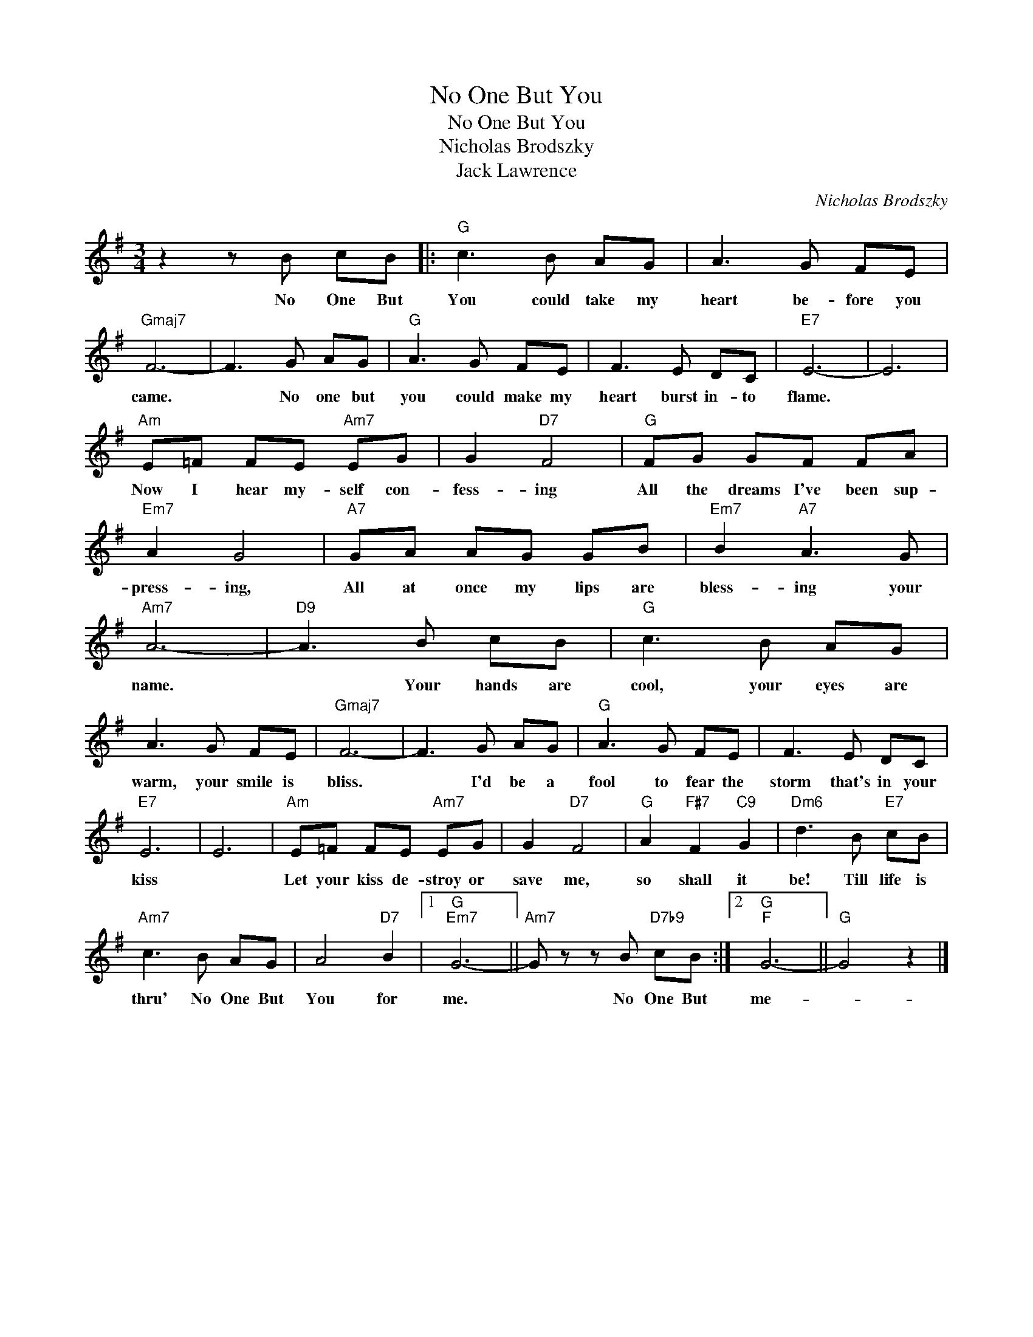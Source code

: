 X:1
T:No One But You
T:No One But You
T:Nicholas Brodszky
T:Jack Lawrence
C:Nicholas Brodszky
Z:All Rights Reserved
L:1/8
M:3/4
K:G
V:1 treble 
%%MIDI program 40
%%MIDI control 7 100
%%MIDI control 10 64
V:1
 z2 z B cB |:"G" c3 B AG | A3 G FE |"Gmaj7" F6- | F3 G AG |"G" A3 G FE | F3 E DC |"E7" E6- | E6 | %9
w: No One But|You could take my|heart be- fore you|came.|* No one but|you could make my|heart burst in- to|flame.||
"Am" E=F FE"Am7" EG | G2"D7" F4 |"G" FG GF FA |"Em7" A2 G4 |"A7" GA AG GB |"Em7" B2"A7" A3 G | %15
w: Now I hear my- self con-|fess- ing|All the dreams I've been sup-|press- ing,|All at once my lips are|bless- ing your|
"Am7" A6- |"D9" A3 B cB |"G" c3 B AG | A3 G FE |"Gmaj7" F6- | F3 G AG |"G" A3 G FE | F3 E DC | %23
w: name.|* Your hands are|cool, your eyes are|warm, your smile is|bliss.|* I'd be a|fool to fear the|storm that's in your|
"E7" E6 | E6 |"Am" E=F FE"Am7" EG | G2"D7" F4 |"G" A2"F#7" F2"C9" G2 |"Dm6" d3 B"E7" cB | %29
w: kiss||Let your kiss de- stroy or|save me,|so shall it|be! Till life is|
"Am7" c3 B AG | A4"D7" B2 |1"G""Em7" G6- ||"Am7" G z z B"D7b9" cB :|2"G""F" G6- ||"G" G4 z2 |] %35
w: thru' No One But|You for|me.|* No One But|me-||

